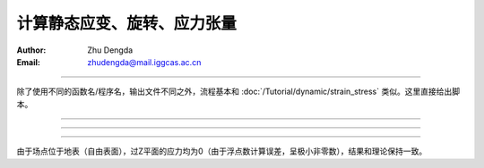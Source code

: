 计算静态应变、旋转、应力张量
=================================

:Author: Zhu Dengda
:Email:  zhudengda@mail.iggcas.ac.cn

-----------------------------------------------------------

除了使用不同的函数名/程序名，输出文件不同之外，流程基本和 :doc:`/Tutorial/dynamic/strain_stress` 类似。这里直接给出脚本。


.. tabs:: 

    .. group-tab:: C 

        计算结果会以新增变量的形式直接写入 nc 网格，可使用 ``ncdump -h`` 查看。
        
        .. literalinclude:: run_upar/run.sh
            :language: bash


    .. group-tab:: Python

        .. literalinclude:: run_upar/run.py
            :language: python

-------------

.. image:: run_upar/static_strain.png
    :align: center 

-------------

.. image:: run_upar/static_rotation.png
    :align: center 

-------------

.. image:: run_upar/static_stress.png
    :align: center 


由于场点位于地表（自由表面），过Z平面的应力均为0（由于浮点数计算误差，呈极小非零数），结果和理论保持一致。